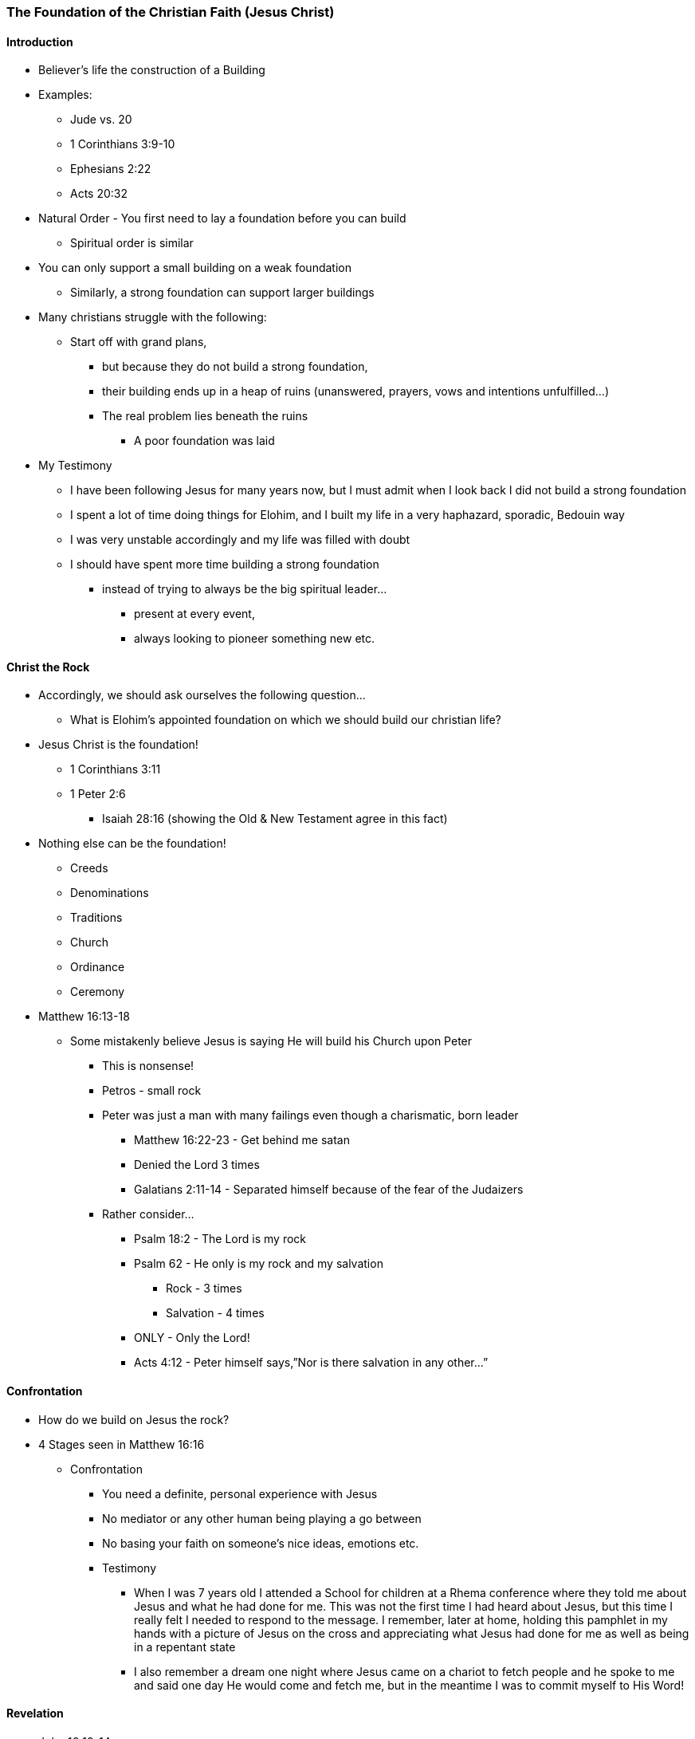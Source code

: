 === The Foundation of the Christian Faith (Jesus Christ)

==== Introduction
* Believer’s life the construction of a Building
* Examples:
** Jude vs. 20
** 1 Corinthians 3:9-10
** Ephesians 2:22
** Acts 20:32
* Natural Order - You first need to lay a foundation before you can build
** Spiritual order is similar
* You can only support a small building on a weak foundation
** Similarly, a strong foundation can support larger buildings
* Many christians struggle with the following:
** Start off with grand plans,
*** but because they do not build a strong foundation,
*** their building ends up in a heap of ruins (unanswered, prayers, vows and intentions unfulfilled…)
*** The real problem lies beneath the ruins
**** A poor foundation was laid
* My Testimony
** I have been following Jesus for many years now, but I must admit when I look back I did not build a strong foundation
** I spent a lot of time doing things for Elohim, and I built my life in a very haphazard, sporadic, Bedouin way
** I was very unstable accordingly and my life was filled with doubt
** I should have spent more time building a strong foundation
*** instead of trying to always be the big spiritual leader...
**** present at every event,
**** always looking to pioneer something new etc.

==== Christ the Rock
* Accordingly, we should ask ourselves the following question…
** What is Elohim’s appointed foundation on which we should build our christian life?
* Jesus Christ is the foundation!
** 1 Corinthians 3:11
** 1 Peter 2:6
*** Isaiah 28:16 (showing the Old & New Testament agree in this fact)
* Nothing else can be the foundation!
** Creeds
** Denominations
** Traditions
** Church
** Ordinance
** Ceremony
* Matthew 16:13-18
** Some mistakenly believe Jesus is saying He will build his Church upon Peter
*** This is nonsense!
*** Petros - small rock
*** Peter was just a man with many failings even though a charismatic, born leader
**** Matthew 16:22-23 - Get behind me satan
**** Denied the Lord 3 times
**** Galatians 2:11-14 - Separated himself because of the fear of the Judaizers
*** Rather consider…
**** Psalm 18:2 - The Lord is my rock
**** Psalm 62 - He only is my rock and my salvation
***** Rock - 3 times
***** Salvation - 4 times
**** ONLY - Only the Lord!
**** Acts 4:12 - Peter himself says,”Nor is there salvation in any other…”

==== Confrontation
* How do we build on Jesus the rock?
* 4 Stages seen in Matthew 16:16
** Confrontation
*** You need a definite, personal experience with Jesus
*** No mediator or any other human being playing a go between
*** No basing your faith on someone’s nice ideas, emotions etc.
*** Testimony
**** When I was 7 years old I attended a School for children at a Rhema conference where they told me about Jesus and what he had done for me. This was not the first time I had heard about Jesus, but this time I really felt I needed to respond to the message. I remember, later at home, holding this pamphlet in my hands with a picture of Jesus on the cross and appreciating what Jesus had done for me as well as being in a repentant state
**** I also remember a dream one night where Jesus came on a chariot to fetch people and he spoke to me and said one day He would come and fetch me, but in the meantime I was to commit myself to His Word!

==== Revelation
* John 16:13-14

==== Acknowledgement
* John 17:3
* 1 John 5:13,20
* 2 Timothy 1:12

==== Confession
* Are you a christian?
** Many say, "I hope so..."
** Very wishy-washy
* If you have built on an encounter with Jesus your answer should be "Yes & Amen!"
* Job 22:21

==== References
* Foundational Truths for Christian Living (Derek Prince)
* https://www.youtube.com/watch?v=ZMJ2gH7-izI&list=PL_L1za0tEXFV0IcU_dXAX2Kk2YePSzQJv[Build the Foundations of Your Faith - Laying The Foundation, Part 1, Founded on the Rock]
